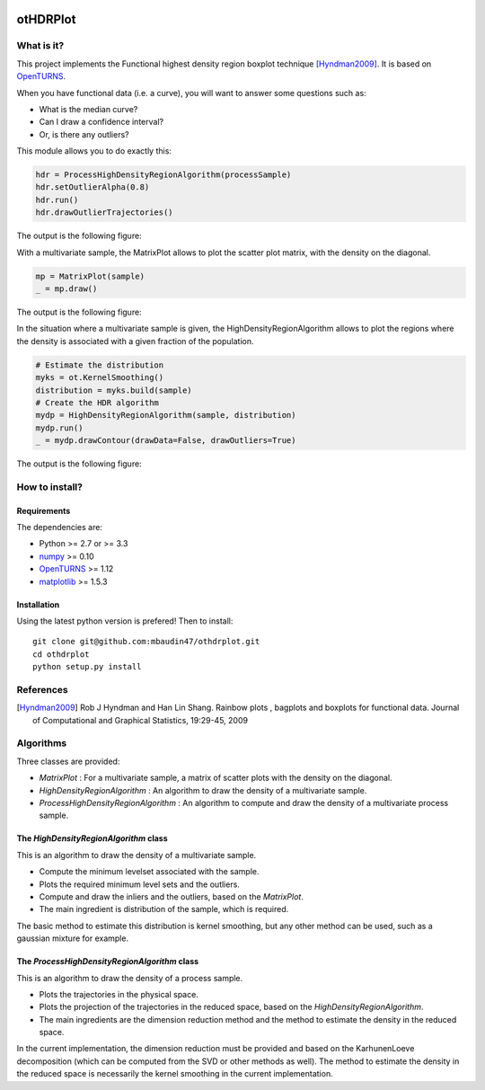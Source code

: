 |CI|_ |Python|_ |License|_

.. |CI| image:: https://circleci.com/gh/tupui/othdrplot.svg?style=svg
.. _CI: https://circleci.com/gh/tupui/othdrplot

.. |Python| image:: https://img.shields.io/badge/python-2.7,_3.7-blue.svg
.. _Python: https://python.org

.. |License| image:: https://img.shields.io/badge/license-LGPL-blue.svg
.. _License: https://opensource.org/licenses/LGPL

otHDRPlot
=========

What is it?
-----------

This project implements the Functional highest density region boxplot technique [Hyndman2009]_.
It is based on `OpenTURNS <http://www.openturns.org>`_.

When you have functional data (i.e. a curve), you will want to answer
some questions such as:

* What is the median curve?
* Can I draw a confidence interval?
* Or, is there any outliers?

This module allows you to do exactly this: 

.. code-block:: python

    hdr = ProcessHighDensityRegionAlgorithm(processSample)
    hdr.setOutlierAlpha(0.8)
    hdr.run()
    hdr.drawOutlierTrajectories()

The output is the following figure: 

.. image::  doc/images/npfda-elnino-OutlierTrajectoryPlot.png

With a multivariate sample, the 
MatrixPlot allows to plot the 
scatter plot matrix, with the density on the diagonal.

.. code-block:: python

	mp = MatrixPlot(sample)
	_ = mp.draw()

The output is the following figure: 

.. image::  doc/images/MatrixPlot-3D.png

In the situation where a multivariate sample is given, the 
HighDensityRegionAlgorithm allows to plot the 
regions where the density is associated with a 
given fraction of the population.

.. code-block:: python

    # Estimate the distribution
    myks = ot.KernelSmoothing()
    distribution = myks.build(sample)
    # Create the HDR algorithm
    mydp = HighDensityRegionAlgorithm(sample, distribution)
    mydp.run()
    _ = mydp.drawContour(drawData=False, drawOutliers=True)

The output is the following figure: 

.. image::  doc/images/gauss-mixture-OutlierPlot.png

How to install?
---------------

Requirements
............

The dependencies are: 

- Python >= 2.7 or >= 3.3
- `numpy <http://www.numpy.org>`_ >= 0.10
- `OpenTURNS <http://www.openturns.org>`_ >= 1.12
- `matplotlib <https://matplotlib.org>`_ >= 1.5.3


Installation
............

Using the latest python version is prefered! Then to install::

    git clone git@github.com:mbaudin47/othdrplot.git
    cd othdrplot
    python setup.py install

References
----------

.. [Hyndman2009] Rob J Hyndman and Han Lin Shang. Rainbow plots , bagplots and boxplots for functional data. Journal of Computational and Graphical Statistics, 19:29-45, 2009

Algorithms
----------

Three classes are provided:

- `MatrixPlot` : For a multivariate sample, a matrix of scatter plots with the density on the diagonal.
- `HighDensityRegionAlgorithm` : An algorithm to draw the density of a multivariate sample. 
- `ProcessHighDensityRegionAlgorithm` : An algorithm to compute and draw the density of a multivariate process sample. 

The `HighDensityRegionAlgorithm` class
......................................

This is an algorithm to draw the density of a multivariate sample.

- Compute the minimum levelset associated with the sample.
- Plots the required minimum level sets and the outliers. 
- Compute and draw the inliers and the outliers, based on the `MatrixPlot`.
- The main ingredient is distribution of the sample, which is required. 

The basic method to estimate this distribution is kernel smoothing, 
but any other method can be used, such as a gaussian mixture for example. 

The `ProcessHighDensityRegionAlgorithm` class
.............................................

This is an algorithm to draw the density of a process sample. 

- Plots the trajectories in the physical space.
- Plots the projection of the trajectories in the reduced space, based on the `HighDensityRegionAlgorithm`. 
- The main ingredients are the dimension reduction method and the method to estimate the density in the reduced space. 

In the current implementation, the dimension reduction must be provided 
and based on the KarhunenLoeve decomposition (which can be computed 
from the SVD or other methods as well). 
The method to estimate the density in the reduced space is necessarily the 
kernel smoothing in the current implementation. 



